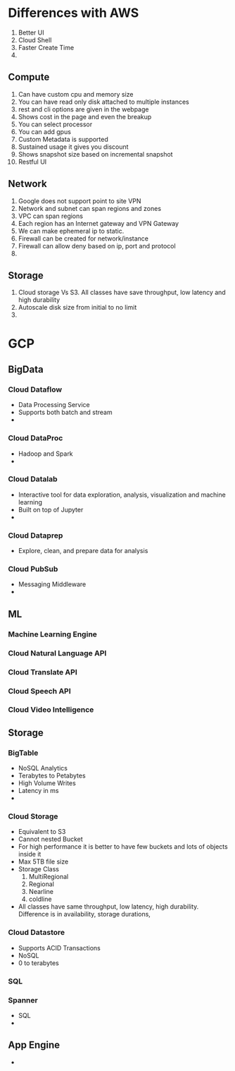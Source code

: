 * Differences with AWS
  1. Better UI
  2. Cloud Shell
  3. Faster Create Time
  4.
** Compute
   1. Can have custom cpu and memory size
   2. You can have read only disk attached to multiple instances
   3. rest and cli options are given in the webpage
   4. Shows cost in the page and even the breakup
   5. You can select processor
   6. You can add gpus
   7. Custom Metadata is supported
   8. Sustained usage it gives you discount
   9. Shows snapshot size based on incremental snapshot
   10. Restful UI
** Network
   1. Google does not support point to site VPN
   2. Network and subnet can span regions and zones
   3. VPC can span regions
   4. Each region has an Internet gateway and VPN Gateway
   5. We can make ephemeral ip to static.
   6. Firewall can be created for network/instance
   7. Firewall can allow deny based on ip, port and protocol
   8.
** Storage
   1. Cloud storage Vs S3. All classes have save throughput, low latency and
      high durability
   2. Autoscale disk size from initial to no limit
   3.
* GCP
** BigData
*** Cloud Dataflow
    - Data Processing Service
    - Supports both batch and stream
    -
*** Cloud DataProc
    - Hadoop and Spark
    -
*** Cloud Datalab
    - Interactive tool for data exploration, analysis, visualization and machine learning
    - Built on top of Jupyter
    -
*** Cloud Dataprep
    - Explore, clean, and prepare data for analysis
*** Cloud PubSub
    - Messaging Middleware
    -
** ML
*** Machine Learning Engine
*** Cloud Natural Language API
*** Cloud Translate API
*** Cloud Speech API
*** Cloud Video Intelligence
** Storage
*** BigTable
    - NoSQL Analytics
    - Terabytes to Petabytes
    - High Volume Writes
    - Latency in ms
    -
*** Cloud Storage
    - Equivalent to S3
    - Cannot nested Bucket
    - For high performance it is better to have few buckets and lots of objects
      inside it
    - Max 5TB file size
    - Storage Class
      1. MultiRegional
      2. Regional
      3. Nearline
      4. coldline
    - All classes have same throughput, low latency, high durability. Difference
      is in availability, storage durations,
*** Cloud Datastore
    - Supports ACID Transactions
    - NoSQL
    - 0 to terabytes
*** SQL
*** Spanner
    - SQL
    -
** App Engine
   -
